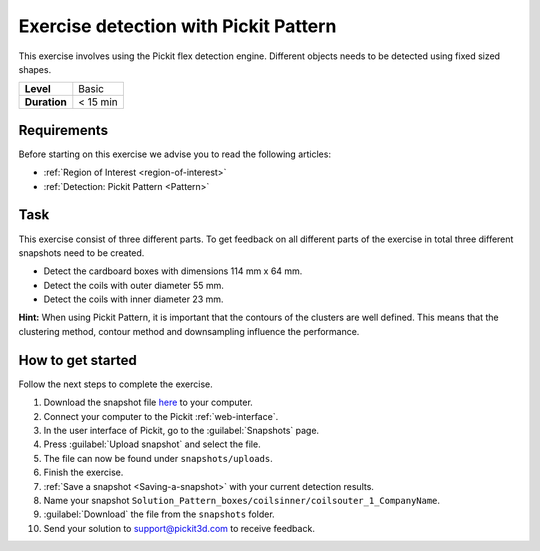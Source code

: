 .. _exercise_detection_pattern:

Exercise detection with Pickit Pattern
=======================================

This exercise involves using the Pickit flex detection engine.
Different objects needs to be detected using fixed sized shapes.

+--------------+------------------+
| **Level**    | Basic            |
+--------------+------------------+
| **Duration** | < 15 min         |
+--------------+------------------+

.. image:: /assets/images/getting-started/detection-pattern.png

Requirements
------------

Before starting on this exercise we advise you to read the following articles:

-  :ref:`Region of Interest <region-of-interest>`
-  :ref:`Detection: Pickit Pattern <Pattern>`

Task
----

This exercise consist of three different parts. To get feedback on all
different parts of the exercise in total three different snapshots need
to be created.

-  Detect the cardboard boxes with dimensions 114 mm x 64 mm.
-  Detect the coils with outer diameter 55 mm.
-  Detect the coils with inner diameter 23 mm.

**Hint:** When using Pickit Pattern, it is important that the contours
of the clusters are well defined. This means that the clustering method,
contour method and downsampling influence the performance.

How to get started
------------------

Follow the next steps to complete the exercise.

#. Download the snapshot file
   `here <https://drive.google.com/uc?export=download&id=1In5l7xo8DNSEFPpwvqtQj7LtCUlUJw9p>`__
   to your computer.
#. Connect your computer to the Pickit :ref:`web-interface`.
#. In the user interface of Pickit, go to the :guilabel:`Snapshots` page. 
#. Press :guilabel:`Upload snapshot` and select the file.
#. The file can now be found under ``snapshots/uploads``.
#. Finish the exercise.
#. :ref:`Save a snapshot <Saving-a-snapshot>` with your current detection results.
#. Name your snapshot ``Solution_Pattern_boxes/coilsinner/coilsouter_1_CompanyName``.
#. :guilabel:`Download` the file from the ``snapshots`` folder.
#. Send your solution to support@pickit3d.com to receive feedback.
